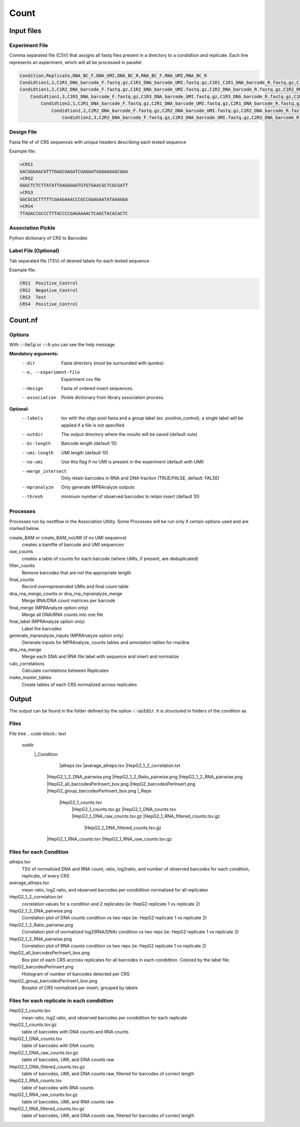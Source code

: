 .. _Count:

=====================
Count
=====================

.. image:: Count_util.png

Input files
===============

Experiment File
---------------
Comma separated file (CSV) that assigns all fastq files present in a directory to a condidtion and replicate. Each line represents an experiment, which will all be processed in parallel


.. code-block:: text

    Condition,Replicate,DNA_BC_F,DNA_UMI,DNA_BC_R,RNA_BC_F,RNA_UMI,RNA_BC_R
    Condidtion1,1,C1R1_DNA_barcode_F.fastq.gz,C1R1_DNA_barcode_UMI.fastq.gz,C1R1_C1R1_DNA_barcode_R.fastq.gz,C1R1_RNA_barcode_F.fastq.gz,C1R1_RNA_barcode_UMI.fastq.gz,C1R1_RNA_barcode_R.fastq.gz
    Condidtion1,2,C1R2_DNA_barcode_F.fastq.gz,C1R2_DNA_barcode_UMI.fastq.gz,C1R2_DNA_barcode_R.fastq.gz,C1R2_RNA_barcode_F.fastq.gz,C1R2_RNA_barcode_UMI.fastq.gz,C1R2_RNA_barcode_R.fastq.gz
        Condidtion1,3,C1R3_DNA_barcode_F.fastq.gz,C1R3_DNA_barcode_UMI.fastq.gz,C1R3_DNA_barcode_R.fastq.gz,C1R3_RNA_barcode_F.fastq.gz,C1R3_RNA_barcode_UMI.fastq.gz,C1R3_RNA_barcode_R.fastq.gz
            Condidtion2,1,C2R1_DNA_barcode_F.fastq.gz,C2R1_DNA_barcode_UMI.fastq.gz,C2R1_DNA_barcode_R.fastq.gz,C2R1_RNA_barcode_F.fastq.gz,C2R1_RNA_barcode_UMI.fastq.gz,C2R1_RNA_barcode_R.fastq.gz
                Condidtion2,2,C2R2_DNA_barcode_F.fastq.gz,C2R2_DNA_barcode_UMI.fastq.gz,C2R2_DNA_barcode_R.fastq.gz,C2R2_RNA_barcode_F.fastq.gz,C2R2_RNA_barcode_UMI.fastq.gz,C2R2_RNA_barcode_R.fastq.gz
                    Condidtion2,3,C2R3_DNA_barcode_F.fastq.gz,C2R3_DNA_barcode_UMI.fastq.gz,C2R3_DNA_barcode_R.fastq.gz,C2R3_RNA_barcode_F.fastq.gz,C2R3_RNA_barcode_UMI.fastq.gz,C2R3_RNA_barcode_R.fastq.gz

Design File
-----------
Fasta file of of CRS sequences with unique headers describing each tested sequence

Example file:

.. code-block:: text

    >CRS1
    GACGGGAACGTTTGAGCGAGATCGAGGATAGGAGGAGCGGA
    >CRS2
    GGGCTCTCTTATATTAAGGGGGTGTGTGAACGCTCGCGATT
    >CRS3
    GGCGCGCTTTTTCGAAGAAACCCGCCGGAGAATATAAGGGA
    >CRS4
    TTAGACCGCCCTTTACCCCGAGAAAACTCAGCTACACACTC
    
Association Pickle
------------------
Python dictionary of CRS to Barcodes

Label File (Optional)
---------------------
Tab separated file (TSV) of desired labels for each tested sequence

Example file:

.. code-block:: text

    CRS1  Positive_Control
    CRS2  Negative_Control
    CRS3  Test
    CRS4  Positive_Control


Count.nf
============================
 
Options
---------------

With :code:`--help` or :code:`--h` you can see the help message.

**Mandatory arguments:**
  --dir                         Fasta directory (must be surrounded with quotes)
  --e, --experiment-file        Experiment csv file
  --design                      Fasta of ordered insert sequences.
  --association                 Pickle dictionary from library association process.
 
**Optional:**
  --labels                      tsv with the oligo pool fasta and a group label (ex: positive_control), a single label will be applied if a file is not specified
  --outdir                      The output directory where the results will be saved (default outs)
  --bc-length                   Barcode length (default 15)
  --umi-length                  UMI length (default 10)
  --no-umi                      Use this flag if no UMI is present in the experiment (default with UMI)
  --merge_intersect             Only retain barcodes in RNA and DNA fraction (TRUE/FALSE, default: FALSE)
  --mpranalyze                  Only generate MPRAnalyze outputs
  --thresh                      minimum number of observed barcodes to retain insert (default 10)

Processes
-------------

Processes run by nextflow in the Association Utility. Some Processes will be run only if certain options used and are marked below.

create_BAM or create_BAM_noUMI (if no UMI sequence)
  creates a bamfile of barcode and UMI sequences

raw_counts
  creates a table of counts for each barcode (where UMIs, if present, are deduplicated)
  
filter_counts
  Remove barcodes that are not the appropriate length

final_counts
  Record overrepresended UMIs and final count table

dna_rna_merge_counts or dna_rna_mpranalyze_merge
  Merge RNA/DNA count matrices per barcode

final_merge (MPRAnalyze option only)
  Merge all DNA/RNA counts into one file
  
final_label (MPRAnalyze option only)
  Label the barcodes 
  
generate_mpranalyze_inputs (MPRAnalyze option only)
  Generate inputs for MPRAnalyze, counts tables and annotation tables for rna/dna 
  
dna_rna_merge
  Merge each DNA and RNA file label with sequence and insert and normalize
  
calc_correlations
  Calculate correlations between Replicates
  
make_master_tables
  Create tables of each CRS normalized across replicates

  
Output
==========

The output can be found in the folder defined by the option :code:`--outdir`. It is structured in folders of the condition as

Files
-------------

File tree
.. code-block:: text

    outdir
      |_Condition
        |allreps.tsv
        |average_allreps.tsv
        |HepG2_1_2_correlation.txt
       |HepG2_1_2_DNA_pairwise.png
       |HepG2_1_2_Ratio_pairwise.png
       |HepG2_1_2_RNA_pairwise.png
       |HepG2_all_barcodesPerInsert_box.png
       |HepG2_barcodesPerInsert.png
       |HepG2_group_barcodesPerInsert_box.png
       |_Reps
        |HepG2_1_counts.tsv     
         |HepG2_1_counts.tsv.gz
         |HepG2_1_DNA_counts.tsv              
         |HepG2_1_DNA_raw_counts.tsv.gz  
         |HepG2_1_RNA_filtered_counts.tsv.gz
          |HepG2_1_DNA_filtered_counts.tsv.gz  
       |HepG2_1_RNA_counts.tsv         
       |HepG2_1_RNA_raw_counts.tsv.gz

Files for each Condition
------------------------
allreps.tsv
  TSV of normalized DNA and RNA count, ratio, log2ratio, and number of observed barcodes for each condition, replicate, of every CRS
average_allreps.tsv
  mean ratio, log2 ratio, and observed barcodes per condidition normalized for all replicates
HepG2_1_2_correlation.txt
  correlation values for a condition and 2 replicates (ie: HepG2 replicate 1 vs replicate 2)
HepG2_1_2_DNA_pairwise.png
  Correlation plot of DNA counts condition vs two reps (ie: HepG2 replicate 1 vs replicate 2)
HepG2_1_2_Ratio_pairwise.png
  Correlation plot of normalized log2(RNA/DNA) condition vs two reps (ie: HepG2 replicate 1 vs replicate 2)
HepG2_1_2_RNA_pairwise.png
  Correlation plot of RNA counts condition vs two reps (ie: HepG2 replicate 1 vs replicate 2)
HepG2_all_barcodesPerInsert_box.png
  Box plot of each CRS accross replicates for all barcodes in each condidtion. Colored by the label file.
HepG2_barcodesPerInsert.png
  Histogram of number of barcodes detected per CRS
HepG2_group_barcodesPerInsert_box.png
  Boxplot of CRS normalized per insert, grouped by labels

Files for each replicate in each condidtion
-------------------------------------------
HepG2_1_counts.tsv  
  mean ratio, log2 ratio, and observed barcodes per condidition for each replicate
HepG2_1_counts.tsv.gz
  table of barcodes with DNA counts and RNA counts
HepG2_1_DNA_counts.tsv              
  table of barcodes with DNA counts
HepG2_1_DNA_raw_counts.tsv.gz  
  table of barcodes, UMI, and DNA counts raw
HepG2_1_DNA_filtered_counts.tsv.gz  
  table of barcodes, UMI, and DNA counts raw, filtered for barcodes of correct length
HepG2_1_RNA_counts.tsv
  table of barcodes with RNA counts
HepG2_1_RNA_raw_counts.tsv.gz
  table of barcodes, UMI, and RNA counts raw
HepG2_1_RNA_filtered_counts.tsv.gz
  table of barcodes, UMI, and DNA counts raw, filtered for barcodes of correct length
